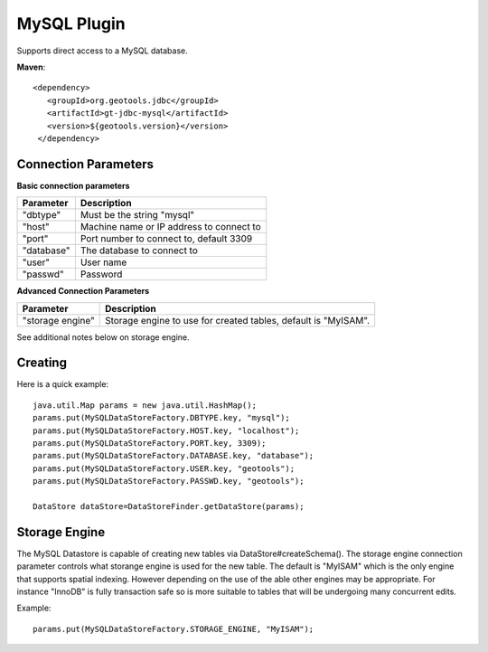 MySQL Plugin
------------

Supports direct access to a MySQL database.

**Maven**::

   <dependency>
      <groupId>org.geotools.jdbc</groupId>
      <artifactId>gt-jdbc-mysql</artifactId>
      <version>${geotools.version}</version>
    </dependency>

Connection Parameters
^^^^^^^^^^^^^^^^^^^^^

**Basic connection parameters**

+-------------+----------------------------------------------+
| Parameter   | Description                                  |
+=============+==============================================+
| "dbtype"    | Must be the string "mysql"                   |
+-------------+----------------------------------------------+
| "host"      | Machine name or IP address to connect to     |
+-------------+----------------------------------------------+
| "port"      | Port number to connect to, default 3309      |
+-------------+----------------------------------------------+
| "database"  | The database to connect to                   |
+-------------+----------------------------------------------+
| "user"      | User name                                    |
+-------------+----------------------------------------------+
| "passwd"    | Password                                     |
+-------------+----------------------------------------------+

**Advanced Connection Parameters**

+------------------+----------------------------------------------+
| Parameter        | Description                                  |
+==================+==============================================+
| "storage engine" | Storage engine to use for created tables,    |
|                  | default is "MyISAM".                         |
+------------------+----------------------------------------------+

See additional notes below on storage engine.

Creating
^^^^^^^^

Here is a quick example::

  java.util.Map params = new java.util.HashMap();
  params.put(MySQLDataStoreFactory.DBTYPE.key, "mysql");
  params.put(MySQLDataStoreFactory.HOST.key, "localhost");
  params.put(MySQLDataStoreFactory.PORT.key, 3309);
  params.put(MySQLDataStoreFactory.DATABASE.key, "database");
  params.put(MySQLDataStoreFactory.USER.key, "geotools");
  params.put(MySQLDataStoreFactory.PASSWD.key, "geotools");
  
  DataStore dataStore=DataStoreFinder.getDataStore(params);

Storage Engine
^^^^^^^^^^^^^^

The MySQL Datastore is capable of creating new tables via DataStore#createSchema(). The storage engine connection parameter controls what storange engine is used for the new table. The default is "MyISAM" which is the only engine that supports spatial indexing. However depending on the use of the able other engines may be appropriate. For instance "InnoDB" is fully transaction safe so is more suitable to tables that will be undergoing many concurrent edits.

Example::
  
  params.put(MySQLDataStoreFactory.STORAGE_ENGINE, "MyISAM");